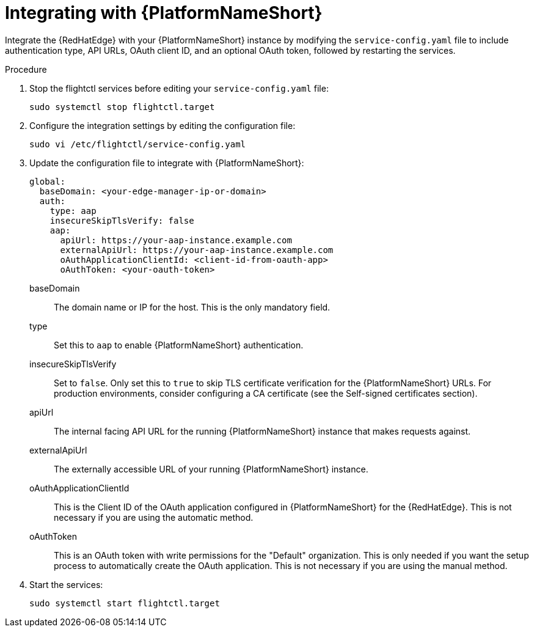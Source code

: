:_mod-docs-content-type: PROCEDURE

[id="edge-manager-integrate-aap"]

= Integrating with {PlatformNameShort}

[role="_abstract"]

Integrate the {RedHatEdge} with your {PlatformNameShort} instance by modifying the `service-config.yaml` file to include authentication type, API URLs, OAuth client ID, and an optional OAuth token, followed by restarting the services.

.Procedure

. Stop the flightctl services before editing your `service-config.yaml` file:
+
[literal, options="nowrap" subs="+attributes"]
----
sudo systemctl stop flightctl.target
----
+
. Configure the integration settings by editing the configuration file:
+
[literal, options="nowrap" subs="+attributes"]
----
sudo vi /etc/flightctl/service-config.yaml
----
+
. Update the configuration file to integrate with {PlatformNameShort}:
+
[source,yaml]
----
global:
  baseDomain: <your-edge-manager-ip-or-domain>
  auth:
    type: aap
    insecureSkipTlsVerify: false
    aap:
      apiUrl: https://your-aap-instance.example.com
      externalApiUrl: https://your-aap-instance.example.com
      oAuthApplicationClientId: <client-id-from-oauth-app>
      oAuthToken: <your-oauth-token>
----
+
// --- Explanations below (using definition list) ---

baseDomain::
  The domain name or IP for the host. This is the only mandatory field.
type::
  Set this to `aap` to enable {PlatformNameShort} authentication.
insecureSkipTlsVerify::
  Set to `false`. Only set this to `true` to skip TLS certificate verification for the {PlatformNameShort} URLs. For production environments, consider configuring a CA certificate (see the Self-signed certificates section).
apiUrl::
  The internal facing API URL for the running {PlatformNameShort} instance that makes requests against.
externalApiUrl::
  The externally accessible URL of your running {PlatformNameShort} instance.
oAuthApplicationClientId::
  This is the Client ID of the OAuth application configured in {PlatformNameShort} for the {RedHatEdge}. This is not necessary if you are using the automatic method.
oAuthToken::
  This is an OAuth token with write permissions for the "Default" organization. This is only needed if you want the setup process to automatically create the OAuth application. This is not necessary if you are using the manual method.

+
. Start the services:
+
[literal, options="nowrap" subs="+attributes"]
----
sudo systemctl start flightctl.target
----
